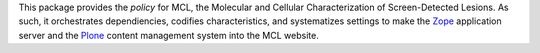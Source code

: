 This package provides the *policy* for MCL, the Molecular and Cellular
Characterization of Screen-Detected Lesions.  As such, it orchestrates
dependiencies, codifies characteristics, and systematizes settings to
make the Zope_ application server and the Plone_ content management
system into the MCL website.

.. _Zope: http://zope.org/
.. _Plone: http://plone.org/
